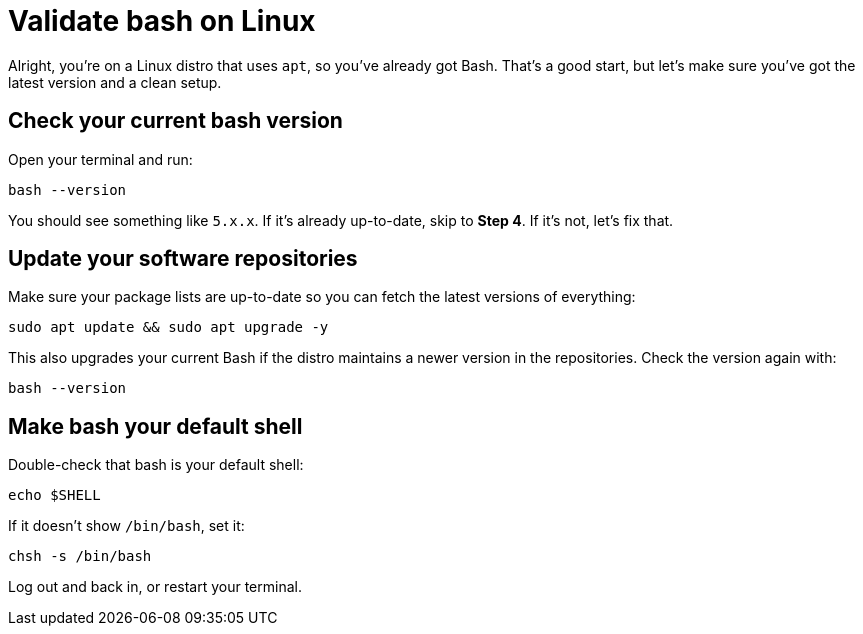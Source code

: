 = Validate bash on Linux

Alright, you're on a Linux distro that uses `apt`, so you’ve already got Bash. That's a good start, but let's make sure you've got the latest version and a clean setup.

== Check your current bash version

Open your terminal and run:

[source,bash]
----
bash --version
----

You should see something like `5.x.x`. If it's already up-to-date, skip to *Step 4*. If it's not, let’s fix that.

== Update your software repositories

Make sure your package lists are up-to-date so you can fetch the latest versions of everything:

[source,bash]
----
sudo apt update && sudo apt upgrade -y
----

This also upgrades your current Bash if the distro maintains a newer version in the repositories. Check the version again with:

[source,bash]
----
bash --version
----

== Make bash your default shell

Double-check that bash is your default shell:

[source,bash]
----
echo $SHELL
----

If it doesn’t show `/bin/bash`, set it:

[source,bash]
----
chsh -s /bin/bash
----

Log out and back in, or restart your terminal.
